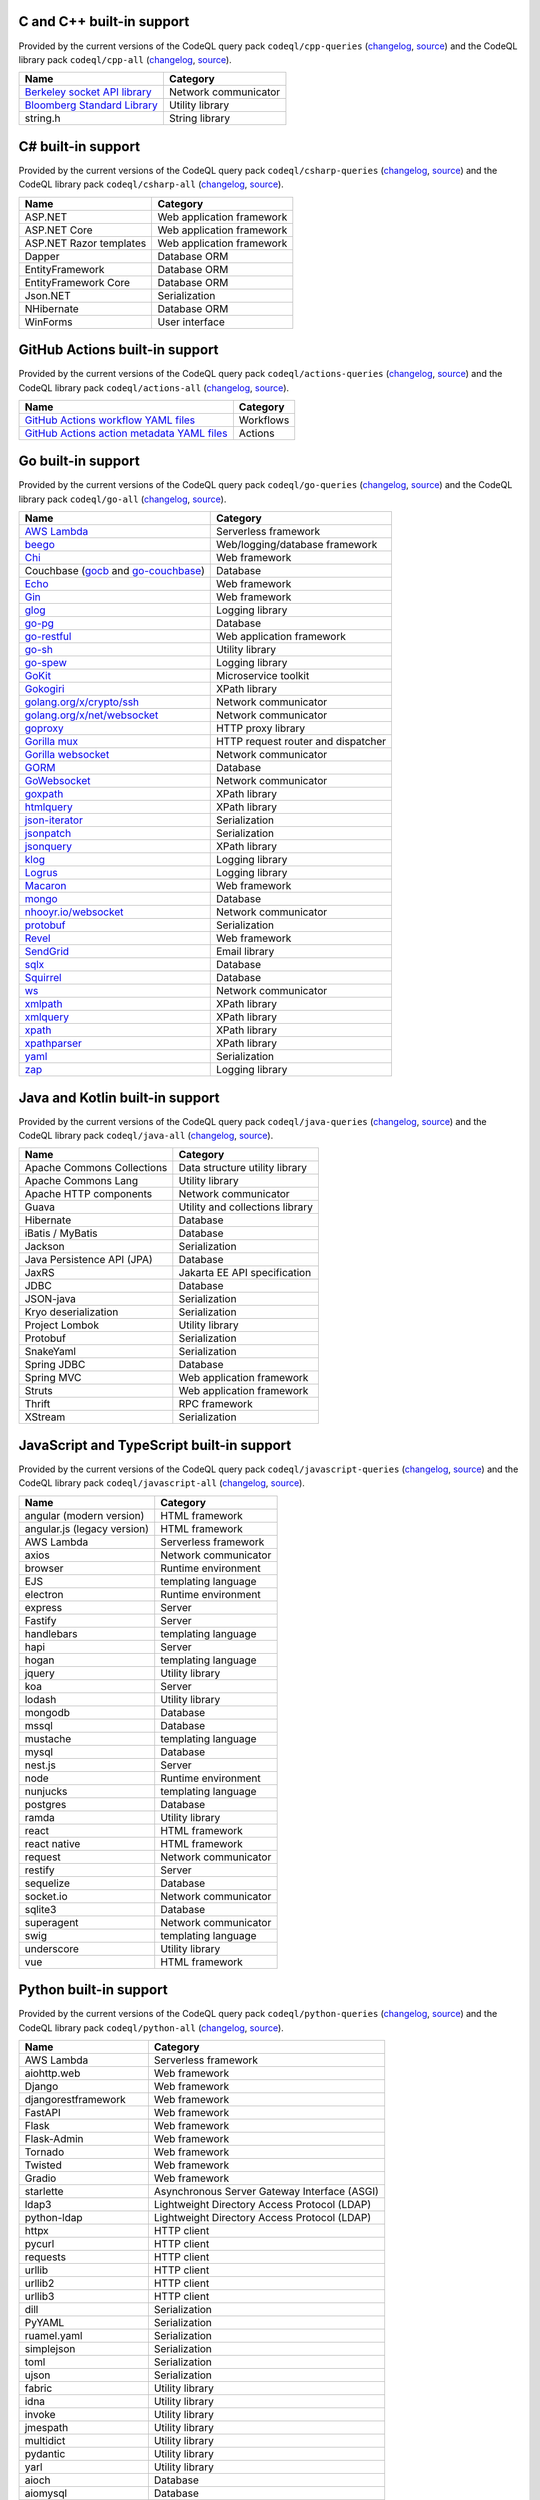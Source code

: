 C and C++ built-in support
================================

Provided by the current versions of the
CodeQL query pack ``codeql/cpp-queries`` (`changelog <https://github.com/github/codeql/tree/codeql-cli/latest/cpp/ql/src/CHANGELOG.md>`__, `source <https://github.com/github/codeql/tree/codeql-cli/latest/cpp/ql/src>`__)
and the CodeQL library pack ``codeql/cpp-all`` (`changelog <https://github.com/github/codeql/tree/codeql-cli/latest/cpp/ql/lib/CHANGELOG.md>`__, `source <https://github.com/github/codeql/tree/codeql-cli/latest/cpp/ql/lib>`__).

.. csv-table::
   :header-rows: 1
   :class: fullWidthTable
   :widths: auto
   :align: left

   Name, Category
   `Berkeley socket API library <https://en.wikipedia.org/wiki/Berkeley_sockets#Socket_API_functions>`__, Network communicator
   `Bloomberg Standard Library <https://github.com/bloomberg/bde>`__, Utility library
   string.h, String library

C# built-in support
================================

Provided by the current versions of the
CodeQL query pack ``codeql/csharp-queries`` (`changelog <https://github.com/github/codeql/tree/codeql-cli/latest/csharp/ql/src/CHANGELOG.md>`__, `source <https://github.com/github/codeql/tree/codeql-cli/latest/csharp/ql/src>`__)
and the CodeQL library pack ``codeql/csharp-all`` (`changelog <https://github.com/github/codeql/tree/codeql-cli/latest/csharp/ql/lib/CHANGELOG.md>`__, `source <https://github.com/github/codeql/tree/codeql-cli/latest/csharp/ql/lib>`__).

.. csv-table::
   :header-rows: 1
   :class: fullWidthTable
   :widths: auto
   :align: left

   Name, Category
   ASP.NET, Web application framework
   ASP.NET Core, Web application framework
   ASP.NET Razor templates, Web application framework
   Dapper, Database ORM
   EntityFramework, Database ORM
   EntityFramework Core, Database ORM
   Json.NET, Serialization
   NHibernate, Database ORM
   WinForms, User interface

GitHub Actions built-in support
================================

Provided by the current versions of the
CodeQL query pack ``codeql/actions-queries`` (`changelog <https://github.com/github/codeql/tree/codeql-cli/latest/cpp/ql/src/CHANGELOG.md>`__, `source <https://github.com/github/codeql/tree/codeql-cli/latest/actions/ql/src>`__)
and the CodeQL library pack ``codeql/actions-all`` (`changelog <https://github.com/github/codeql/tree/codeql-cli/latest/cpp/ql/lib/CHANGELOG.md>`__, `source <https://github.com/github/codeql/tree/codeql-cli/latest/actions/ql/lib>`__).

.. csv-table::
   :header-rows: 1
   :class: fullWidthTable
   :widths: auto
   :align: left

   Name, Category
   `GitHub Actions workflow YAML files <https://docs.github.com/en/actions/writing-workflows/workflow-syntax-for-github-actions>`__, Workflows
   `GitHub Actions action metadata YAML files <https://docs.github.com/en/actions/sharing-automations/creating-actions/metadata-syntax-for-github-actions>`__, Actions

Go built-in support
================================

Provided by the current versions of the
CodeQL query pack ``codeql/go-queries`` (`changelog <https://github.com/github/codeql/tree/codeql-cli/latest/go/ql/src/CHANGELOG.md>`__, `source <https://github.com/github/codeql/tree/codeql-cli/latest/go/ql/src>`__)
and the CodeQL library pack ``codeql/go-all`` (`changelog <https://github.com/github/codeql/tree/codeql-cli/latest/go/ql/lib/CHANGELOG.md>`__, `source <https://github.com/github/codeql/tree/codeql-cli/latest/go/ql/lib>`__).

.. csv-table::
   :header-rows: 1
   :class: fullWidthTable
   :widths: auto
   :align: left

   Name, Category
   `AWS Lambda <https://docs.aws.amazon.com/lambda/latest/dg/lambda-golang.html>`_, Serverless framework
   `beego <https://beego.me/>`_, Web/logging/database framework
   `Chi <https://github.com/go-chi/chi>`_, Web framework
   Couchbase (`gocb <https://github.com/couchbase/gocb>`_ and `go-couchbase <http://www.github.com/couchbase/go-couchbase>`_), Database
   `Echo <https://echo.labstack.com/>`_, Web framework
   `Gin <https://github.com/gin-gonic/gin>`_, Web framework
   `glog <https://github.com/golang/glog>`_, Logging library
   `go-pg <https://pg.uptrace.dev/>`_, Database
   `go-restful <https://github.com/emicklei/go-restful>`_, Web application framework
   `go-sh <https://github.com/codeskyblue/go-sh>`_, Utility library
   `go-spew <https://github.com/davecgh/go-spew>`_, Logging library
   `GoKit <https://github.com/go-kit/kit>`_, Microservice toolkit
   `Gokogiri <https://github.com/jbowtie/gokogiri>`_, XPath library
   `golang.org/x/crypto/ssh <https://pkg.go.dev/golang.org/x/crypto/ssh>`_, Network communicator
   `golang.org/x/net/websocket <https://pkg.go.dev/golang.org/x/net/websocket>`_, Network communicator
   `goproxy <https://github.com/elazarl/goproxy>`_, HTTP proxy library
   `Gorilla mux <http://www.gorillatoolkit.org/pkg/mux>`_, HTTP request router and dispatcher
   `Gorilla websocket <https://github.com/gorilla/websocket>`_, Network communicator
   `GORM <https://gorm.io/>`_, Database
   `GoWebsocket <https://github.com/sacOO7/gowebsocket>`_, Network communicator
   `goxpath <https://github.com/ChrisTrenkamp/goxpath>`_, XPath library
   `htmlquery <https://github.com/antchfx/htmlquery>`_, XPath library
   `json-iterator <https://github.com/json-iterator/go>`_, Serialization
   `jsonpatch <https://github.com/evanphx/json-patch>`_, Serialization
   `jsonquery <https://github.com/antchfx/jsonquery>`_, XPath library
   `klog <https://github.com/kubernetes/klog>`_, Logging library
   `Logrus <https://github.com/sirupsen/logrus>`_, Logging library
   `Macaron <https://gopkg.in/macaron.v1>`_, Web framework
   `mongo <https://pkg.go.dev/go.mongodb.org/mongo-driver/mongo>`_, Database
   `nhooyr.io/websocket <http://nhooyr.io/websocket>`_, Network communicator
   `protobuf <https://pkg.go.dev/google.golang.org/protobuf>`_, Serialization
   `Revel <http://revel.github.io/>`_, Web framework
   `SendGrid <https://github.com/sendgrid/sendgrid-go>`_, Email library
   `sqlx <http://jmoiron.github.io/sqlx/>`_, Database
   `Squirrel <https://github.com/Masterminds/squirrel>`_, Database
   `ws <https://github.com/gobwas/ws>`_, Network communicator
   `xmlpath <https://gopkg.in/xmlpath.v2>`_, XPath library
   `xmlquery <https://github.com/antchfx/xmlquery>`_, XPath library
   `xpath <https://github.com/antchfx/xpath>`_, XPath library
   `xpathparser <https://github.com/santhosh-tekuri/xpathparser>`_, XPath library
   `yaml <https://gopkg.in/yaml.v3>`_, Serialization
   `zap <https://go.uber.org/zap>`_, Logging library

Java and Kotlin built-in support
==================================

Provided by the current versions of the
CodeQL query pack ``codeql/java-queries`` (`changelog <https://github.com/github/codeql/tree/codeql-cli/latest/java/ql/src/CHANGELOG.md>`__, `source <https://github.com/github/codeql/tree/codeql-cli/latest/java/ql/src>`__)
and the CodeQL library pack ``codeql/java-all`` (`changelog <https://github.com/github/codeql/tree/codeql-cli/latest/java/ql/lib/CHANGELOG.md>`__, `source <https://github.com/github/codeql/tree/codeql-cli/latest/java/ql/lib>`__).

.. csv-table::
   :header-rows: 1
   :class: fullWidthTable
   :widths: auto
   :align: left

   Name, Category
   Apache Commons Collections, Data structure utility library
   Apache Commons Lang, Utility library
   Apache HTTP components, Network communicator
   Guava, Utility and collections library
   Hibernate, Database
   iBatis / MyBatis, Database
   Jackson, Serialization
   Java Persistence API (JPA), Database
   JaxRS, Jakarta EE API specification
   JDBC, Database
   JSON-java, Serialization
   Kryo deserialization, Serialization
   Project Lombok, Utility library
   Protobuf, Serialization
   SnakeYaml, Serialization
   Spring JDBC, Database
   Spring MVC, Web application framework
   Struts, Web application framework
   Thrift, RPC framework
   XStream, Serialization

JavaScript and TypeScript built-in support
=======================================================

Provided by the current versions of the
CodeQL query pack ``codeql/javascript-queries`` (`changelog <https://github.com/github/codeql/tree/codeql-cli/latest/javascript/ql/src/CHANGELOG.md>`__, `source <https://github.com/github/codeql/tree/codeql-cli/latest/javascript/ql/src>`__)
and the CodeQL library pack ``codeql/javascript-all`` (`changelog <https://github.com/github/codeql/tree/codeql-cli/latest/javascript/ql/lib/CHANGELOG.md>`__, `source <https://github.com/github/codeql/tree/codeql-cli/latest/javascript/ql/lib>`__).

.. csv-table::
   :header-rows: 1
   :class: fullWidthTable
   :widths: auto
   :align: left

   Name, Category
   angular (modern version), HTML framework
   angular.js (legacy version), HTML framework
   AWS Lambda, Serverless framework
   axios, Network communicator
   browser, Runtime environment
   EJS, templating language
   electron, Runtime environment
   express, Server
   Fastify, Server
   handlebars, templating language
   hapi, Server
   hogan, templating language
   jquery, Utility library
   koa, Server
   lodash, Utility library
   mongodb, Database
   mssql, Database
   mustache, templating language
   mysql, Database
   nest.js, Server
   node, Runtime environment
   nunjucks, templating language
   postgres, Database
   ramda, Utility library
   react, HTML framework
   react native, HTML framework
   request, Network communicator
   restify, Server
   sequelize, Database
   socket.io, Network communicator
   sqlite3, Database
   superagent, Network communicator
   swig, templating language
   underscore, Utility library
   vue, HTML framework


Python built-in support
====================================

Provided by the current versions of the
CodeQL query pack ``codeql/python-queries`` (`changelog <https://github.com/github/codeql/tree/codeql-cli/latest/python/ql/src/CHANGELOG.md>`__, `source <https://github.com/github/codeql/tree/codeql-cli/latest/python/ql/src>`__)
and the CodeQL library pack ``codeql/python-all`` (`changelog <https://github.com/github/codeql/tree/codeql-cli/latest/python/ql/lib/CHANGELOG.md>`__, `source <https://github.com/github/codeql/tree/codeql-cli/latest/python/ql/lib>`__).

.. csv-table::
   :header-rows: 1
   :class: fullWidthTable
   :widths: auto
   :align: left

   Name, Category
   AWS Lambda, Serverless framework
   aiohttp.web, Web framework
   Django, Web framework
   djangorestframework, Web framework
   FastAPI, Web framework
   Flask, Web framework
   Flask-Admin, Web framework
   Tornado, Web framework
   Twisted, Web framework
   Gradio, Web framework
   starlette, Asynchronous Server Gateway Interface (ASGI)
   ldap3, Lightweight Directory Access Protocol (LDAP)
   python-ldap, Lightweight Directory Access Protocol (LDAP)
   httpx, HTTP client
   pycurl, HTTP client
   requests, HTTP client
   urllib, HTTP client
   urllib2, HTTP client
   urllib3, HTTP client
   dill, Serialization
   PyYAML, Serialization
   ruamel.yaml, Serialization
   simplejson, Serialization
   toml, Serialization
   ujson, Serialization
   fabric, Utility library
   idna, Utility library
   invoke, Utility library
   jmespath, Utility library
   multidict, Utility library
   pydantic, Utility library
   yarl, Utility library
   aioch, Database
   aiomysql, Database
   aiopg, Database
   aiosqlite, Database
   asyncpg, Database
   cassandra-driver, Database
   clickhouse-driver, Database
   cx_Oracle, Database
   hdbcli, Database
   mysql-connector, Database
   mysql-connector-python, Database
   MySQL-python, Database
   mysqlclient, Database
   oracledb, Database
   phoenixdb, Database
   psycopg2, Database
   pymssql, Database
   PyMySQL, Database
   pyodbc, Database
   sqlite3, Database
   Flask-SQLAlchemy, Database ORM
   peewee, Database ORM
   SQLAlchemy, Database ORM
   cryptography, Cryptography library
   pycryptodome, Cryptography library
   pycryptodomex, Cryptography library
   rsa, Cryptography library
   MarkupSafe, Escaping Library
   libtaxii, TAXII utility library
   libxml2, XML processing library
   lxml, XML processing library
   xmltodict, XML processing library


Ruby built-in support
====================================

Provided by the current versions of the
CodeQL query pack ``codeql/ruby-queries`` (`changelog <https://github.com/github/codeql/tree/codeql-cli/latest/ruby/ql/src/CHANGELOG.md>`__, `source <https://github.com/github/codeql/tree/codeql-cli/latest/ruby/ql/src>`__)
and the CodeQL library pack ``codeql/ruby-all`` (`changelog <https://github.com/github/codeql/tree/codeql-cli/latest/ruby/ql/lib/CHANGELOG.md>`__, `source <https://github.com/github/codeql/tree/codeql-cli/latest/ruby/ql/lib>`__).

.. csv-table::
   :header-rows: 1
   :class: fullWidthTable
   :widths: auto
   :align: left

   Name, Category
   excon, HTTP client
   faraday, HTTP client
   http_client, HTTP client
   httparty, HTTP client
   libxml-ruby, XML processing library
   nokogiri, XML processing library
   open-uri, HTTP client
   posix-spawn, Utility library
   rest-client, HTTP client
   Ruby on Rails, Web framework
   rubyzip, Compression library
   typhoeus, HTTP client

Rust built-in support
====================================

Provided by the current versions of the
CodeQL query pack ``codeql/rust-queries`` (`changelog <https://github.com/github/codeql/tree/codeql-cli/latest/rust/ql/src/CHANGELOG.md>`__, `source <https://github.com/github/codeql/tree/codeql-cli/latest/rust/ql/src>`__)
and the CodeQL library pack ``codeql/rust-all`` (`changelog <https://github.com/github/codeql/tree/codeql-cli/latest/rust/ql/lib/CHANGELOG.md>`__, `source <https://github.com/github/codeql/tree/codeql-cli/latest/rust/ql/lib>`__).
All support is experimental.

.. csv-table::
   :header-rows: 1
   :class: fullWidthTable
   :widths: auto
   :align: left

   Name, Category
   alloc, Standard library
   core, Standard library
   `digest <https://crates.io/crates/digest>`__, Cryptography library
   `futures-executor <https://crates.io/crates/futures-executor>`__, Utility library
   `hyper <https://crates.io/crates/hyper>`__, HTTP library
   `hyper-util <https://crates.io/crates/hyper-util>`__, HTTP library
   `libc <https://crates.io/crates/libc>`__, Utility library
   `log <https://crates.io/crates/log>`__, Logging library
   `md5 <https://crates.io/crates/md5>`__, Utility library
   `poem <https://crates.io/crates/poem>`__, Web framework
   `postgres <https://crates.io/crates/postgres>`__, Database
   proc_macro, Standard library
   `regex <https://crates.io/crates/regex>`__, Utility library
   `reqwest <https://crates.io/crates/reqwest>`__, HTTP client
   `rusqlite <https://crates.io/crates/rusqlite>`__, Database
   std, Standard library
   `rust-crypto <https://crates.io/crates/rust-crypto>`__, Cryptography library
   `sqlx <https://crates.io/crates/sqlx>`__, Database
   `tokio <https://crates.io/crates/tokio>`__, Asynchronous IO
   `tokio-postgres <https://crates.io/crates/tokio-postgres>`__, Database
   `url <https://crates.io/crates/url>`__, Utility library

Swift built-in support
================================

Provided by the current versions of the
CodeQL query pack ``codeql/swift-queries`` (`changelog <https://github.com/github/codeql/tree/codeql-cli/latest/swift/ql/src/CHANGELOG.md>`__, `source <https://github.com/github/codeql/tree/codeql-cli/latest/swift/ql/src>`__)
and the CodeQL library pack ``codeql/swift-all`` (`changelog <https://github.com/github/codeql/tree/codeql-cli/latest/swift/ql/lib/CHANGELOG.md>`__, `source <https://github.com/github/codeql/tree/codeql-cli/latest/swift/ql/lib>`__).

.. csv-table::
   :header-rows: 1
   :class: fullWidthTable
   :widths: auto
   :align: left

   Name, Category
   `AEXML <https://github.com/tadija/AEXML>`__, XML processing library
   `Alamofire <https://github.com/Alamofire/Alamofire>`__, Network communicator
   `Core Data <https://developer.apple.com/documentation/coredata/>`__, Database
   `CryptoKit <https://developer.apple.com/documentation/cryptokit/>`__, Cryptography library
   `CryptoSwift <https://github.com/krzyzanowskim/CryptoSwift>`__, Cryptography library
   `Foundation <https://developer.apple.com/documentation/foundation>`__, Utility library
   `GRDB <https://github.com/groue/GRDB.swift>`__, Database
   `JavaScriptCore <https://developer.apple.com/documentation/javascriptcore>`__, Scripting library
   `Libxml2 <https://gitlab.gnome.org/GNOME/libxml2>`__, XML processing library
   `Network <https://developer.apple.com/documentation/network>`__, Network communicator
   `Realm Swift <https://realm.io/realm-swift/>`__, Database
   `RNCryptor <https://github.com/RNCryptor/RNCryptor>`__, Cryptography library
   `SQLite3 <https://sqlite.org/index.html>`__, Database
   `SQLite.swift <https://github.com/stephencelis/SQLite.swift>`__, Database
   `UIKit <https://developer.apple.com/documentation/uikit>`__, User interface library
   `WebKit <https://developer.apple.com/documentation/webkit>`__, User interface library
